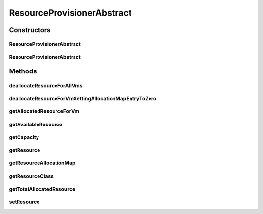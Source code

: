 .. java:import:: java.util HashMap

.. java:import:: java.util Map

.. java:import:: java.util Objects

.. java:import:: org.cloudbus.cloudsim.vms Vm

.. java:import:: org.cloudbus.cloudsim.resources ResourceManageable

ResourceProvisionerAbstract
===========================

.. java:package:: org.cloudbus.cloudsim.provisioners
   :noindex:

.. java:type:: public abstract class ResourceProvisionerAbstract implements ResourceProvisioner

   An abstract class that implements the basic features of a provisioning policy used by a host to allocate a given resource to virtual machines inside it.

   :author: Rodrigo N. Calheiros, Anton Beloglazov, Manoel Campos da Silva Filho

   **See also:** :java:ref:`ResourceProvisioner`

Constructors
------------
ResourceProvisionerAbstract
^^^^^^^^^^^^^^^^^^^^^^^^^^^

.. java:constructor:: protected ResourceProvisionerAbstract()
   :outertype: ResourceProvisionerAbstract

   Creates a new ResourceManageable Provisioner for which the \ :java:ref:`resource <getResource()>`\  must be set further.

ResourceProvisionerAbstract
^^^^^^^^^^^^^^^^^^^^^^^^^^^

.. java:constructor:: public ResourceProvisionerAbstract(ResourceManageable resource)
   :outertype: ResourceProvisionerAbstract

   Creates a new ResourceManageable Provisioner.

   :param resource: The resource to be managed by the provisioner

Methods
-------
deallocateResourceForAllVms
^^^^^^^^^^^^^^^^^^^^^^^^^^^

.. java:method:: @Override public void deallocateResourceForAllVms()
   :outertype: ResourceProvisionerAbstract

deallocateResourceForVmSettingAllocationMapEntryToZero
^^^^^^^^^^^^^^^^^^^^^^^^^^^^^^^^^^^^^^^^^^^^^^^^^^^^^^

.. java:method:: protected abstract long deallocateResourceForVmSettingAllocationMapEntryToZero(Vm vm)
   :outertype: ResourceProvisionerAbstract

   Deallocate the resource for the given VM, without removing the VM fro the allocation map. The resource usage of the VM entry on the allocation map is just set to 0.

   :param vm: the VM to deallocate resource
   :return: the amount of allocated VM resource or zero if VM is not found

getAllocatedResourceForVm
^^^^^^^^^^^^^^^^^^^^^^^^^

.. java:method:: @Override public long getAllocatedResourceForVm(Vm vm)
   :outertype: ResourceProvisionerAbstract

getAvailableResource
^^^^^^^^^^^^^^^^^^^^

.. java:method:: @Override public long getAvailableResource()
   :outertype: ResourceProvisionerAbstract

getCapacity
^^^^^^^^^^^

.. java:method:: @Override public long getCapacity()
   :outertype: ResourceProvisionerAbstract

getResource
^^^^^^^^^^^

.. java:method:: @Override public ResourceManageable getResource()
   :outertype: ResourceProvisionerAbstract

getResourceAllocationMap
^^^^^^^^^^^^^^^^^^^^^^^^

.. java:method:: protected Map<Vm, Long> getResourceAllocationMap()
   :outertype: ResourceProvisionerAbstract

   Gets the VM resource allocation map, where each key is a VM and each value is the amount of resource allocated to that VM.

   :return: the resource allocation Map

getResourceClass
^^^^^^^^^^^^^^^^

.. java:method:: protected Class<? extends ResourceManageable> getResourceClass()
   :outertype: ResourceProvisionerAbstract

   Gets the class of the resource that this provisioner manages.

   :return: the resource class

getTotalAllocatedResource
^^^^^^^^^^^^^^^^^^^^^^^^^

.. java:method:: @Override public long getTotalAllocatedResource()
   :outertype: ResourceProvisionerAbstract

setResource
^^^^^^^^^^^

.. java:method:: protected final void setResource(ResourceManageable resource)
   :outertype: ResourceProvisionerAbstract

